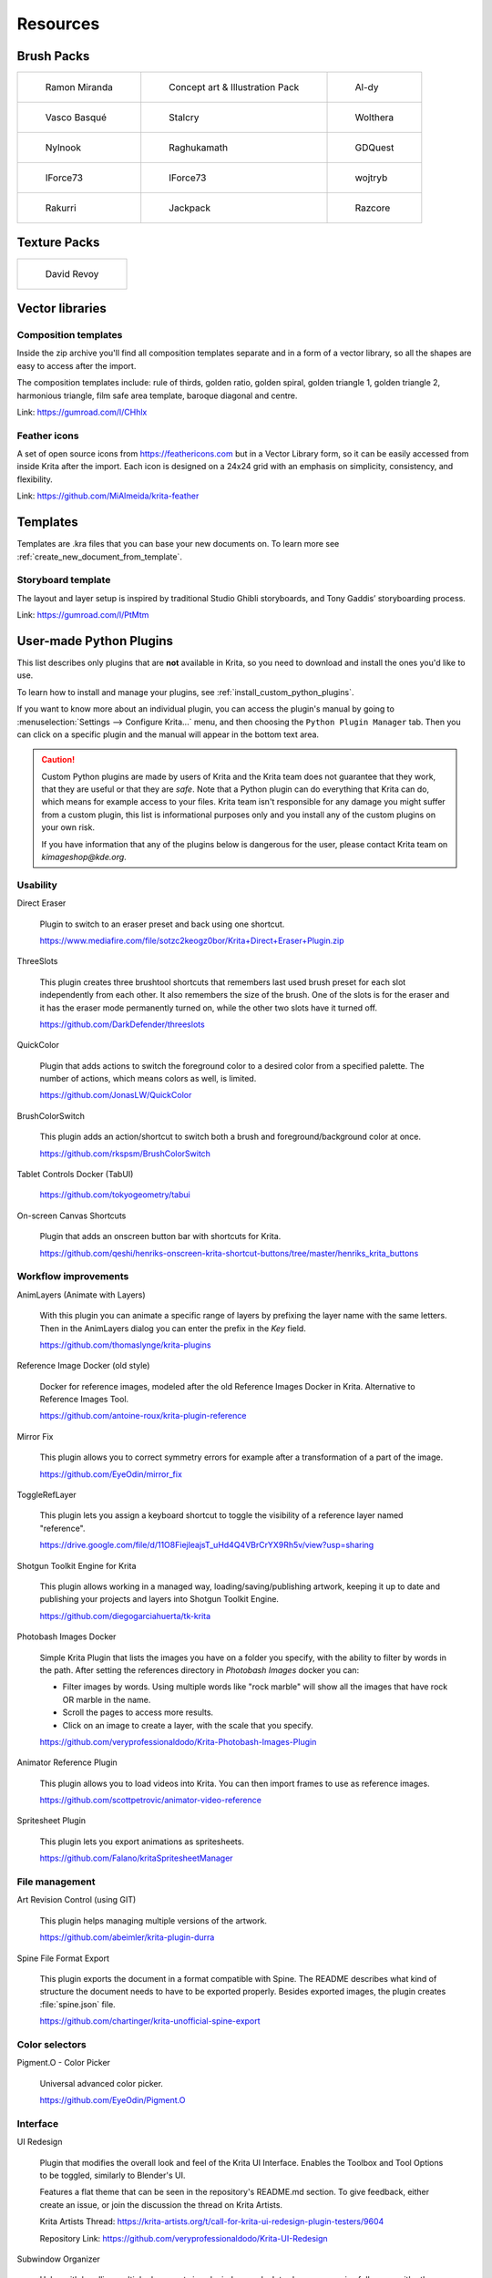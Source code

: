 .. meta::
   :description:
        Resource Packs for Krita.

.. metadata-placeholder

   :authors: - Wolthera van Hövell tot Westerflier <griffinvalley@gmail.com>
             - Scott Petrovic
             - Raghavendra Kamath <raghu@raghukamath.com>
             - Nathan Lovato
             - Pedro Reis <pedroreis.ad@protonmail.com>
             - Agata Cacko <tamtamy.tymona@gmail.com>
             - Christopher Hanna <channa@pm.me>

   :license: GNU free documentation license 1.3 or later.


.. _resources_page:

#########
Resources
#########


Brush Packs
===========

.. list-table::

        * - .. figure:: /images/resource_packs/Resources-mirandaBrushes.jpg
               :target: https://drive.google.com/open?id=1hrH4xzMRwzV0SBEt2K8faqZ_YUX-AdyJ

               Ramon Miranda

          - .. figure:: /images/resource_packs/Resources-conceptBrushes.jpg
               :target: https://drive.google.com/file/d/1sl8sW7pu7QtGxunLeZapksU1u6Uc9VF5/view?usp=sharing

               Concept art & Illustration Pack

          - .. figure:: /images/resource_packs/Resources-aldyBrushes.jpg
               :target: https://www.deviantart.com/al-dy/art/Aldys-Brush-Pack-for-Krita-2-3-1-196128561

               Al-dy

        * - .. figure:: /images/resource_packs/Resources-vascoBrushes.jpg
               :target: https://vascobasque.wordpress.com/2014/02/03/modular-brushset-v4/

               Vasco Basqué

          - .. figure:: /images/resource_packs/Resources-stalcryBrushes.jpg
               :target: https://www.deviantart.com/stalcry/art/Krita-Custom-Brushes-350338351

               Stalcry

          - .. figure:: /images/resource_packs/Resources-woltheraBrushes.jpg
               :target: https://forum.kde.org/viewtopic.php?f=274&t=125125

               Wolthera

        * - .. figure:: /images/resource_packs/Resources-nylnook.jpg
               :target: https://nylnook.art/en/blog/krita-brushes-pack-v2/

               Nylnook


          - .. figure:: /images/resource_packs/Resources-raghukamathBrushes.png
               :target: https://gitlab.com/raghukamath/krita-brush-presets/-/releases

               Raghukamath

          - .. figure:: /images/resource_packs/Resources-GDQuestBrushes.jpeg
               :target: https://github.com/GDquest/free-krita-brushes/releases/

               GDQuest

        * - .. figure:: /images/resource_packs/Resources-iForce73Brushes.png
               :target: https://www.deviantart.com/iforce73/art/Environments-2-0-759523252

               IForce73

          - .. figure:: /images/resource_packs/Resources-iForce73CityscapeBrushes.png
               :target: https://www.deviantart.com/iforce73/art/Environments-2-0-759523252

               IForce73

          - .. figure:: /images/resource_packs/Resources-wojtrybBrushes.png
               :target: https://www.dropbox.com/s/nconrhjb6ltai8f/wont_teach_you_to_draw_brushpack_v6.0.zip?dl=1

               wojtryb

        * - .. figure:: /images/resource_packs/Resources-rakurribrushset.png
               :target: https://github.com/Rakurri/rakurri-brush-set-for-krita

               Rakurri

          - .. figure:: /images/resource_packs/Resources-jackpackBrushes.jpg
               :target: https://gumroad.com/l/pPCFg

               Jackpack

          - .. figure:: /images/resource_packs/Resources-razcoreBrushes.png
               :target: https://razcore.gitlab.io/posts/2017/06/11/p02-rzv-krita-brushkit/

               Razcore


Texture Packs
=============

.. list-table::

        * - .. figure:: /images/resource_packs/Resources-deevadTextures2.jpg
               :target: https://www.davidrevoy.com/article263/five-traditional-textures
               :width: 300

               David Revoy


Vector libraries
================

Composition templates
~~~~~~~~~~~~~~~~~~~~~

Inside the zip archive you'll find all composition templates separate and in a form of a vector library, so all the shapes are easy to access after the import.

The composition templates include: rule of thirds, golden ratio, golden spiral, golden triangle 1, golden triangle 2, harmonious triangle, film safe area template, baroque diagonal and centre.

Link: https://gumroad.com/l/CHhlx

Feather icons
~~~~~~~~~~~~~

A set of open source icons from https://feathericons.com but in a Vector Library form, so it can be easily accessed from inside Krita after the import. Each icon is designed on a 24x24 grid with an emphasis on simplicity, consistency, and flexibility.

Link: https://github.com/MiAlmeida/krita-feather


Templates
=========
Templates are .kra files that you can base your new documents on. To learn more see :ref:`create_new_document_from_template`.


Storyboard template
~~~~~~~~~~~~~~~~~~~

The layout and layer setup is inspired by traditional Studio Ghibli storyboards, and Tony Gaddis’ storyboarding process.

Link: https://gumroad.com/l/PtMtm


.. _custom_python_plugins:

User-made Python Plugins
========================

This list describes only plugins that are **not** available in Krita, so you need to download and install the ones you'd like to use.

.. seealso::

    If you want to check descriptions of a plugin available in Krita by default (without a need to download), see :ref:`default_python_plugins`.


To learn how to install and manage your plugins, see :ref:`install_custom_python_plugins`.

If you want to know more about an individual plugin, you can access the plugin's manual by going to :menuselection:`Settings --> Configure Krita...` menu, and then choosing the ``Python Plugin Manager`` tab. Then you can click on a specific plugin and the manual will appear in the bottom text area.

.. caution::

    Custom Python plugins are made by users of Krita and the Krita team does not guarantee that they work, that they are useful or that they are *safe*. Note that a Python plugin can do everything that Krita can do, which means for example access to your files. Krita team isn't responsible for any damage you might suffer from a custom plugin, this list is informational purposes only and you install any of the custom plugins on your own risk.

    If you have information that any of the plugins below is dangerous for the user, please contact Krita team on `kimageshop@kde.org`.


Usability
~~~~~~~~~
Direct Eraser

    Plugin to switch to an eraser preset and back using one shortcut.

    https://www.mediafire.com/file/sotzc2keogz0bor/Krita+Direct+Eraser+Plugin.zip

ThreeSlots

    This plugin creates three brushtool shortcuts that remembers last used brush preset for each slot independently from each other. It also remembers the size of the brush. One of the slots is for the eraser and it has the eraser mode permanently turned on, while the other two slots have it turned off.

    https://github.com/DarkDefender/threeslots

QuickColor

    Plugin that adds actions to switch the foreground color to a desired color from a specified palette. The number of actions, which means colors as well, is limited.

    https://github.com/JonasLW/QuickColor

BrushColorSwitch

    This plugin adds an action/shortcut to switch both a brush and foreground/background color at once.

    https://github.com/rkspsm/BrushColorSwitch

Tablet Controls Docker (TabUI)

    https://github.com/tokyogeometry/tabui

On-screen Canvas Shortcuts

    Plugin that adds an onscreen button bar with shortcuts for Krita.

    https://github.com/qeshi/henriks-onscreen-krita-shortcut-buttons/tree/master/henriks_krita_buttons


Workflow improvements
~~~~~~~~~~~~~~~~~~~~~

AnimLayers (Animate with Layers)

    With this plugin you can animate a specific range of layers by prefixing the layer name with the same letters.
    Then in the AnimLayers dialog you can enter the prefix in the `Key` field.

    https://github.com/thomaslynge/krita-plugins

Reference Image Docker (old style)

    Docker for reference images, modeled after the old Reference Images Docker in Krita. Alternative to Reference Images Tool.

    https://github.com/antoine-roux/krita-plugin-reference

Mirror Fix

    This plugin allows you to correct symmetry errors for example after a transformation of a part of the image.

    https://github.com/EyeOdin/mirror_fix

ToggleRefLayer

    This plugin lets you assign a keyboard shortcut to toggle the visibility of a reference layer named "reference".

    https://drive.google.com/file/d/11O8FiejleajsT_uHd4Q4VBrCrYX9Rh5v/view?usp=sharing

Shotgun Toolkit Engine for Krita

    This plugin allows working in a managed way, loading/saving/publishing artwork, keeping it up to date and publishing your projects and layers into Shotgun Toolkit Engine.

    https://github.com/diegogarciahuerta/tk-krita


Photobash Images Docker

    Simple Krita Plugin that lists the images you have on a folder you specify, with the ability to filter by words in the path. After setting the references directory in `Photobash Images` docker you can:

    - Filter images by words. Using multiple words like "rock marble" will show all the images that have rock OR marble in the name.
    - Scroll the pages to access more results.
    - Click on an image to create a layer, with the scale that you specify.

    https://github.com/veryprofessionaldodo/Krita-Photobash-Images-Plugin


Animator Reference Plugin

    This plugin allows you to load videos into Krita. You can then import frames to use as reference images.

    https://github.com/scottpetrovic/animator-video-reference


Spritesheet Plugin

    This plugin lets you export animations as spritesheets.

    https://github.com/Falano/kritaSpritesheetManager


File management
~~~~~~~~~~~~~~~~

Art Revision Control (using GIT)

    This plugin helps managing multiple versions of the artwork.

    https://github.com/abeimler/krita-plugin-durra


Spine File Format Export

    This plugin exports the document in a format compatible with Spine. The README describes what kind of structure the document needs to have to be exported properly. Besides exported images, the plugin creates :file:`spine.json` file.

    https://github.com/chartinger/krita-unofficial-spine-export

Color selectors
~~~~~~~~~~~~~~~

Pigment.O - Color Picker

    Universal advanced color picker.

    https://github.com/EyeOdin/Pigment.O


Interface
~~~~~~~~~

UI Redesign

    Plugin that modifies the overall look and feel of the Krita UI Interface. Enables the Toolbox and Tool Options to be toggled, similarly to Blender's UI.

    Features a flat theme that can be seen in the repository's README.md section. To give feedback, either create an issue, or join the discussion the thread on Krita Artists.

    Krita Artists Thread: https://krita-artists.org/t/call-for-krita-ui-redesign-plugin-testers/9604

    Repository Link: https://github.com/veryprofessionaldodo/Krita-UI-Redesign


Subwindow Organizer

    Helps with handling multiple documents in subwindow mode. Introduces responsive fullscreen with other subwindows opened, dynamic snapping of subwindows to canvas borders, drag and drop switching between subwindows, and more.

    https://github.com/wojtryb/kritaSubwindowOrganizer


KanvasBuddy

    This is a small dialog that floats on top of the canvas packed with enough features to let you spend as much time in Canvas-Only mode as possible.
    The idea behind KB was to provide the 20% of tools used 80% of the time in the most out-of-the-way GUI possible.

    Source, main page and download link: https://github.com/Kapyia/KanvasBuddy

    Krita-artists thread: https://krita-artists.org/t/kanvasbuddy-a-minimalist-toolbar/549


Miscellaneous
~~~~~~~~~~~~~~~~~~~~~
Timer Watch - Time Management Tool

    This plugin adds a timer. You can start it, stop, pause when you want to take a break and restart afterwards. You can set up an alarm to remind you to take a break.

    https://github.com/EyeOdin/timer_watch

Post images on Mastodon

    With this plugin you can post images on Mastodon from inside of Krita.

    https://github.com/spaceottercode/kritatoot

Bash Action (works with macOS and Linux)

    Plugin that allows you execute Bash commands and programs as actions on your current Krita images.

    https://github.com/juancarlospaco/krita-plugin-bashactions#krita-plugin-bashactions



Other resources
===============


Krita Plugin Generator

    An extension to VSCode that generates a Plugin Template for Krita (like `Krita Script Starter`, but directly in VSCode).

    Available here: https://github.com/cg-cnu/vscode-krita-plugin-generator

Python auto-complete for text editors

    If you have the Krita source code, you can use this Python script to generate the auto-complete file for Python. Many Python editors need a :file:`.py` file to read for auto-complete information. This script reads the C++ header files from Krita's source code and creates a Python file that can be used for auto-completion.

    Available here: https://github.com/scottpetrovic/krita-python-auto-complete



External tutorials
==================

.. list-table::

        * - .. figure:: /images/resource_packs/simon_pixel_art_course.png
               :target: https://www.udemy.com/learn-to-create-pixel-art-from-zero/?couponCode=OTHER_75
               :width: 400

               Simón Sanchez' "Learn to Create Pixel Art from Zero" course on Udemy




See Something We Missed?
========================
Have a resource you made and want to share it with other artists? Let us know on Krita Artists or visit our chat channel to discuss getting the resource added to here.

.. note:: We have curated a list of community created resources for Krita. These resources will be hosted on external website, which is not under the control of Krita or KDE. Please report any error or corrections in the content to the Krita developers.
